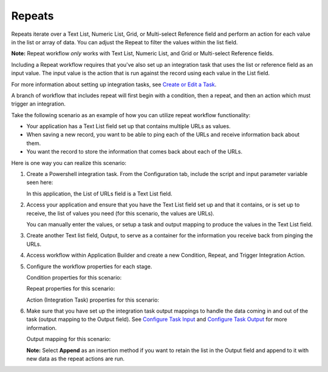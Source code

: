 Repeats
=======

Repeats iterate over a Text List, Numeric List, Grid, or Multi-select
Reference field and perform an action for each value in the list or
array of data. You can adjust the Repeat to filter the values within the
list field.

**Note:** Repeat workflow *only* works with Text List, Numeric List, and
Grid or Multi-select Reference fields.

|image1|

Including a Repeat workflow requires that you've also set up an
integration task that uses the list or reference field as an input
value. The input value is the action that is run against the record
using each value in the List field.

For more information about setting up integration tasks, see `Create or
Edit a Task <../integrations/create-or-edit-a-task.htm>`__.

A branch of workflow that includes repeat will first begin with a
condition, then a repeat, and then an action which must trigger an
integration.

Take the following scenario as an example of how you can utilize repeat
workflow functionality:

-  Your application has a Text List field set up that contains multiple
   URLs as values.
-  When saving a new record, you want to be able to ping each of the
   URLs and receive information back about them.
-  You want the record to store the information that comes back about
   each of the URLs.

Here is one way you can realize this scenario:

#. Create a Powershell integration task. From the Configuration tab,
   include the script and input parameter variable seen here:

   |image2|

   In this application, the List of URLs field is a Text List field.

#. Access your application and ensure that you have the Text List field
   set up and that it contains, or is set up to receive, the list of
   values you need (for this scenario, the values are URLs).

   You can manually enter the values, or setup a task and output mapping
   to produce the values in the Text List field.

#. Create another Text list field, Output, to serve as a container for
   the information you receive back from pinging the URLs.

   |image3|

#. Access workflow within Application Builder and create a new
   Condition, Repeat, and Trigger Integration Action.

   |image4|

#. Configure the workflow properties for each stage.

   Condition properties for this scenario:

   |image5|

   Repeat properties for this scenario:

   |image6|

   Action (Integration Task) properties for this scenario:

   |image7|

#. Make sure that you have set up the integration task output mappings
   to handle the data coming in and out of the task (output mapping to
   the Output field). See `Configure Task
   Input <../integrations/configure-task-input.htm>`__ and `Configure
   Task
   Output <../integrations/configure-task-output/configure-task-output.htm>`__
   for more information.

   Output mapping for this scenario:

   |image8|

   **Note:** Select **Append** as an insertion method if you want to
   retain the list in the Output field and append to it with new data as
   the repeat actions are run.

.. |image1| image:: ../../Resources/Images/repeat_workflow.png
.. |image2| image:: ../../Resources/Images/input_config_variable.png
.. |image3| image:: ../../Resources/Images/url_lookups.png
.. |image4| image:: ../../Resources/Images/repeat_branch.png
.. |image5| image:: ../../Resources/Images/condition_props.png
.. |image6| image:: ../../Resources/Images/repeat_props.png
.. |image7| image:: ../../Resources/Images/action_props.png
.. |image8| image:: ../../Resources/Images/output_map_append.png
